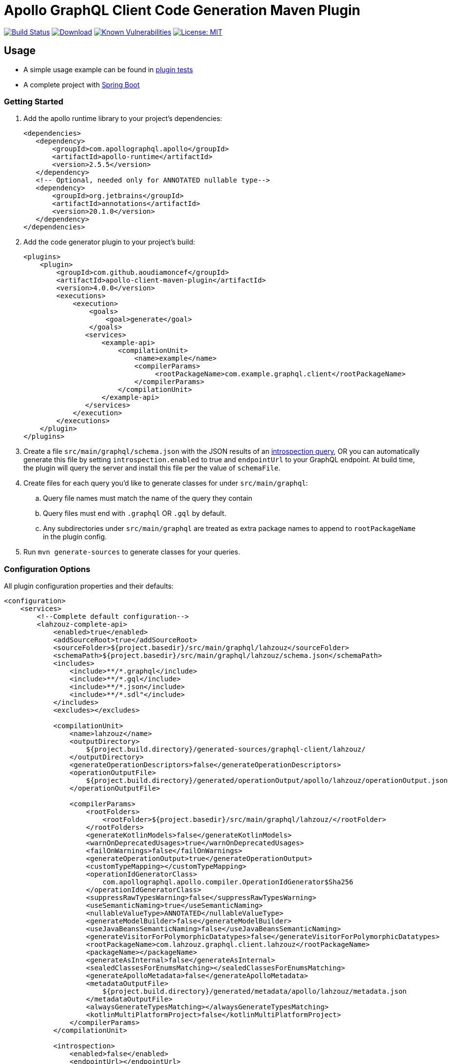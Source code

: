 = Apollo GraphQL Client Code Generation Maven Plugin

:project-owner:      aoudiamoncef
:project-name:       apollo-client-maven-plugin
:project-groupId:    com.github.aoudiamoncef
:project-artifactId: apollo-client-maven-plugin-parent
:project-version:    4.0.0

image:https://github.com/{project-owner}/{project-name}/workflows/Build/badge.svg["Build Status", link="https://github.com/{project-owner}/{project-name}/actions"]
image:https://img.shields.io/maven-central/v/{project-groupId}/{project-artifactId}.svg[Download, link="https://search.maven.org/#search|ga|1|g:{project-groupId} AND a:{project-artifactId}"]
image:https://snyk.io/test/github/{project-owner}/{project-name}/badge.svg[Known Vulnerabilities,link=https://snyk.io/test/github/{project-owner}/{project-name}]
image:https://img.shields.io/badge/License-MIT-yellow.svg[License: MIT,link=https://opensource.org/licenses/MIT]

== Usage

* A simple usage example can be found in https://github.com/{project-owner}/{project-name}/tree/master/apollo-client-maven-plugin-tests[plugin tests]

* A complete project with https://github.com/{project-owner}/spring-boot-apollo-graphql[Spring Boot]

=== Getting Started

. Add the apollo runtime library to your project's dependencies:
+
[source,xml]
----
<dependencies>
   <dependency>
       <groupId>com.apollographql.apollo</groupId>
       <artifactId>apollo-runtime</artifactId>
       <version>2.5.5</version>
   </dependency>
   <!-- Optional, needed only for ANNOTATED nullable type-->
   <dependency>
       <groupId>org.jetbrains</groupId>
       <artifactId>annotations</artifactId>
       <version>20.1.0</version>
   </dependency>
</dependencies>
----

. Add the code generator plugin to your project's build:
+
[source,xml, subs="attributes+"]
----
<plugins>
    <plugin>
        <groupId>com.github.aoudiamoncef</groupId>
        <artifactId>apollo-client-maven-plugin</artifactId>
        <version>{project-version}</version>
        <executions>
            <execution>
                <goals>
                    <goal>generate</goal>
                </goals>
               <services>
                   <example-api>
                       <compilationUnit>
                           <name>example</name>
                           <compilerParams>
                                <rootPackageName>com.example.graphql.client</rootPackageName>
                           </compilerParams>
                       </compilationUnit>
                   </example-api>
               </services>
            </execution>
        </executions>
    </plugin>
</plugins>
----

. Create a file `src/main/graphql/schema.json` with the JSON results of an https://gist.github.com/aoudiamoncef/a59527016e16a2d56309d62e01ff2348[introspection query], OR you can automatically generate this file by setting `introspection.enabled` to true and `endpointUrl` to your GraphQL endpoint.
At build time, the plugin will query the server and install this file per the value of `schemaFile`.
. Create files for each query you'd like to generate classes for under `src/main/graphql`:
 .. Query file names must match the name of the query they contain
 .. Query files must end with `.graphql` OR `.gql` by default.
 .. Any subdirectories under `src/main/graphql` are treated as extra package names to append to `rootPackageName` in the plugin config.
. Run `mvn generate-sources` to generate classes for your queries.

=== Configuration Options

All plugin configuration properties and their defaults:

[source,xml]
----
<configuration>
    <services>
        <!--Complete default configuration-->
        <lahzouz-complete-api>
            <enabled>true</enabled>
            <addSourceRoot>true</addSourceRoot>
            <sourceFolder>${project.basedir}/src/main/graphql/lahzouz</sourceFolder>
            <schemaPath>${project.basedir}/src/main/graphql/lahzouz/schema.json</schemaPath>
            <includes>
                <include>**/*.graphql</include>
                <include>**/*.gql</include>
                <include>**/*.json</include>
                <include>**/*.sdl"</include>
            </includes>
            <excludes></excludes>

            <compilationUnit>
                <name>lahzouz</name>
                <outputDirectory>
                    ${project.build.directory}/generated-sources/graphql-client/lahzouz/
                </outputDirectory>
                <generateOperationDescriptors>false</generateOperationDescriptors>
                <operationOutputFile>
                    ${project.build.directory}/generated/operationOutput/apollo/lahzouz/operationOutput.json
                </operationOutputFile>

                <compilerParams>
                    <rootFolders>
                        <rootFolder>${project.basedir}/src/main/graphql/lahzouz/</rootFolder>
                    </rootFolders>
                    <generateKotlinModels>false</generateKotlinModels>
                    <warnOnDeprecatedUsages>true</warnOnDeprecatedUsages>
                    <failOnWarnings>false</failOnWarnings>
                    <generateOperationOutput>true</generateOperationOutput>
                    <customTypeMapping></customTypeMapping>
                    <operationIdGeneratorClass>
                        com.apollographql.apollo.compiler.OperationIdGenerator$Sha256
                    </operationIdGeneratorClass>
                    <suppressRawTypesWarning>false</suppressRawTypesWarning>
                    <useSemanticNaming>true</useSemanticNaming>
                    <nullableValueType>ANNOTATED</nullableValueType>
                    <generateModelBuilder>false</generateModelBuilder>
                    <useJavaBeansSemanticNaming>false</useJavaBeansSemanticNaming>
                    <generateVisitorForPolymorphicDatatypes>false</generateVisitorForPolymorphicDatatypes>
                    <rootPackageName>com.lahzouz.graphql.client.lahzouz</rootPackageName>
                    <packageName></packageName>
                    <generateAsInternal>false</generateAsInternal>
                    <sealedClassesForEnumsMatching></sealedClassesForEnumsMatching>
                    <generateApolloMetadata>false</generateApolloMetadata>
                    <metadataOutputFile>
                        ${project.build.directory}/generated/metadata/apollo/lahzouz/metadata.json
                    </metadataOutputFile>
                    <alwaysGenerateTypesMatching></alwaysGenerateTypesMatching>
                    <kotlinMultiPlatformProject>false</kotlinMultiPlatformProject>
                </compilerParams>
            </compilationUnit>

            <introspection>
                <enabled>false</enabled>
                <endpointUrl></endpointUrl>
                <headers></headers>
                <schemaFile>${project.basedir}/src/main/graphql/lahzouz/schema.json</schemaFile>
                <connectTimeoutSeconds>10</connectTimeoutSeconds>
                <readTimeoutSeconds>10</readTimeoutSeconds>
                <writeTimeoutSeconds>10</writeTimeoutSeconds>
                <useSelfSignedCertificat>false</useSelfSignedCertificat>
                <useGzip>false</useGzip>
                <prettyPrint>false</prettyPrint>
            </introspection>
        </lahzouz-complete-api>

        <!--Minimal configuration-->
        <lahzouz-min-api>
            <compilationUnit>
                <name>lahzouz</name>
            </compilationUnit>
        </lahzouz-min-api>

        <!--Auto configuration-->
        <lahzouz-auto-api></lahzouz-auto-api>
    </services>
</configuration>
----

==== Nullable Types

Available nullable types:
[source]
----
ANNOTATED
APOLLO_OPTIONAL
GUAVA_OPTIONAL
JAVA_OPTIONAL
INPUT_TYPE
----

Properties specified as nullable or not in the schema will be annotated with `org.jetbrains:annotations`.

==== Custom Types

To use https://www.apollographql.com/docs/android/essentials/custom-scalar-types/[custom Scalar Types] you need to
define mapping configuration then register your custom adapter:

[source,xml]
----
<configuration>
    ...
    <customTypeMap>
        <Long>java.time.LocalDate</Long>
    </customTypeMap>
    ...
</configuration>
----

Implemenatation of a custom adapter for `java.time.LocalDate`:

[source,java]
----
public class DateGraphQLAdapter implements CustomTypeAdapter<Date> {

	private static final SimpleDateFormat DATE_FORMAT = new SimpleDateFormat("yyyy-MM-dd");

	@SneakyThrows
	@Override
	public Date decode(@NotNull final CustomTypeValue<?> customTypeValue) {
		return DATE_FORMAT.parse(customTypeValue.value.toString());
	}

	@NotNull
	@Override
	public CustomTypeValue<?> encode(final Date date) {
		return new CustomTypeValue.GraphQLString(DATE_FORMAT.format(date));
	}
}
----

=== Using Apollo Client

Assuming a file named `src/main/graphql/GetBooks.graphql` is defined that contains a query named `GetBooks` against the given `schema.json`, the following code demonstrates how that query could be executed.

[source,java]
----
ApolloClient client = ApolloClient.builder()
    .serverUrl("https://example.com/graphql")
    .addCustomTypeAdapter(CustomType.DATE, new DateGraphQLAdapter())
    .okHttpClient(new OkHttpClient.Builder()
        .addInterceptor(new Interceptor() {
            @Override
            okhttp3.Response intercept(Interceptor.Chain chain) throws IOException {
                return chain.proceed(chain.request().newBuilder().addHeader("Authorization", "Basic cnllYnJ5ZTpiVarArsVzMTIz").build());
            }
        })
        .build())
    .build();

client.query(new GetBooksQuery())
    .enqueue(new ApolloCall.Callback<GetBooksQuery.Data>() {

    @Override public void onResponse(@NotNull Response<GetBooksQuery.Data> response) {
        ...
    }

    @Override public void onFailure(@NotNull ApolloException t) {
        ...
    }
    });
----

==== Wrap ApolloCall with CompletableFuture

If you miss *apolloCall.execute* method, which execute a query synchronously, you could wrap *apolloCall.enqueue* with a CompletableFuture and call *join* method to wait for the response

[source,java]
----
public class ApolloClientUtils {

    public static <T> CompletableFuture<Response<T>> toCompletableFuture(ApolloCall<T> apolloCall) {
        CompletableFuture<Response<T>> completableFuture = new CompletableFuture<>();

        completableFuture.whenComplete((tResponse, throwable) -> {
            if (completableFuture.isCancelled()) {
                completableFuture.cancel(true);
            }
        });

        apolloCall.enqueue(new ApolloCall.Callback<T>() {
            @Override
            public void onResponse(@NotNull Response<T> response) {
                completableFuture.complete(response);
            }

            @Override
            public void onFailure(@NotNull ApolloException e) {
                completableFuture.completeExceptionally(e);
            }
        });

        return completableFuture;
    }
}
----

==== Using Apollo without `apollo-runtime`

See https://www.apollographql.com/docs/android/advanced/no-runtime/[documentation]
